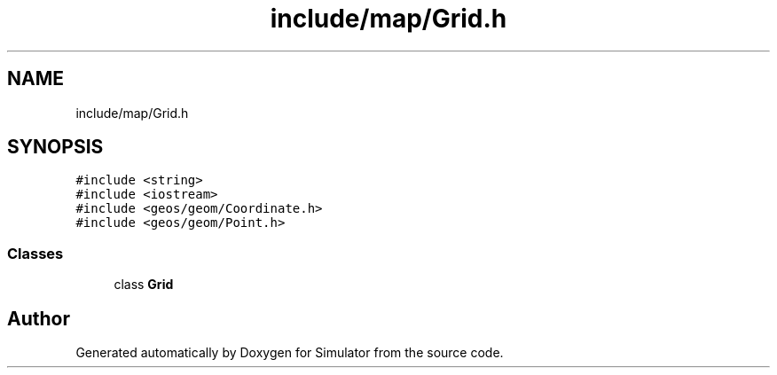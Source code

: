 .TH "include/map/Grid.h" 3 "Wed Aug 26 2020" "Simulator" \" -*- nroff -*-
.ad l
.nh
.SH NAME
include/map/Grid.h
.SH SYNOPSIS
.br
.PP
\fC#include <string>\fP
.br
\fC#include <iostream>\fP
.br
\fC#include <geos/geom/Coordinate\&.h>\fP
.br
\fC#include <geos/geom/Point\&.h>\fP
.br

.SS "Classes"

.in +1c
.ti -1c
.RI "class \fBGrid\fP"
.br
.in -1c
.SH "Author"
.PP 
Generated automatically by Doxygen for Simulator from the source code\&.
